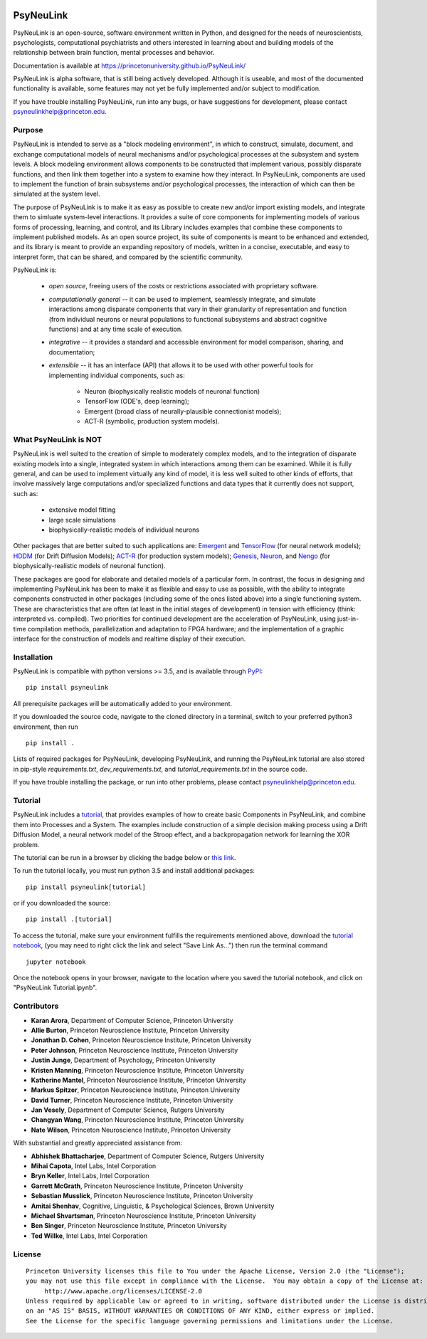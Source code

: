 .. image:: https://badge.fury.io/py/psyneulink.svg
    :target: https://badge.fury.io/py/psyneulink
.. image:: https://travis-ci.org/PrincetonUniversity/PsyNeuLink.svg?branch=master
    :target: https://travis-ci.org/PrincetonUniversity/PsyNeuLink
.. image:: https://mybinder.org/badge.svg
    :target: https://mybinder.org/v2/gh/PrincetonUniversity/PsyNeuLink/master

PsyNeuLink
==========

PsyNeuLink is an open-source, software environment written in Python, and designed for the needs of
neuroscientists, psychologists, computational psychiatrists and others interested in learning about and building
models of the relationship between brain function, mental processes and behavior.

Documentation is available at https://princetonuniversity.github.io/PsyNeuLink/

PsyNeuLink is alpha software, that is still being actively developed. Although it is useable, and most of the
documented functionality is available, some features may not yet be fully implemented and/or subject to
modification.

If you have trouble installing PsyNeuLink, run into any bugs, or have suggestions
for development, please contact psyneulinkhelp@princeton.edu.

Purpose
-------

PsyNeuLink is intended to serve as a "block modeling environment", in which to construct, simulate, document, and
exchange computational models of neural mechanisms and/or psychological processes at the subsystem and system levels.
A block modeling environment allows components to be constructed that implement various, possibly disparate
functions, and then link them together into a system to examine how they interact.  In PsyNeuLink, components are
used to implement the function of brain subsystems and/or psychological processes, the interaction of which can then
be simulated at the system level.

The purpose of PsyNeuLink is to make it as easy as possible to create new and/or import existing models, and
integrate them to simluate system-level interactions.  It provides a suite of core components for
implementing models of various forms of processing, learning, and control, and its Library includes examples that
combine these components to implement published models.  As an open source project, its suite of components is meant
to be enhanced and extended, and its library is meant to provide an expanding repository of models, written in a
concise, executable, and easy to interpret form, that can be shared, and compared by the scientific
community.


PsyNeuLink is:

 - *open source*, freeing users of the costs or restrictions associated with proprietary software.

 ..

 - *computationally general* -- it can be used to implement, seamlessly integrate, and simulate interactions among
   disparate components that vary in their granularity of representation and function (from individual neurons or
   neural populations to functional subsystems and abstract cognitive functions) and at any time scale of execution.

 ..

 - *integrative* -- it provides a standard and accessible environment for model comparison, sharing, and documentation;

 ..

 - *extensible* -- it has an interface (API) that allows it to be used with other powerful tools for implementing
   individual components, such as:

    * Neuron (biophysically realistic models of neuronal function)
    * TensorFlow (ODE's, deep learning);
    * Emergent (broad class of neurally-plausible connectionist models);
    * ACT-R (symbolic, production system models).

What PsyNeuLink is **NOT**
--------------------------

PsyNeuLink is well suited to the creation of simple to moderately complex models, and to the integration of
disparate existing models into a single, integrated system in which interactions among them can be examined.
While it is fully general, and can be used to implement virtually any kind of model, it is less well suited to other
kinds of efforts, that involve massively large computations and/or specialized functions and data types that it
currently does not support, such as:

 - extensive model fitting
 - large scale simulations
 - biophysically-realistic models of individual neurons

Other packages that are better suited to such applications are:
`Emergent <https://grey.colorado.edu/emergent/index.php/Main_Page>`_ and
`TensorFlow <https://www.tensorflow.org>`_ (for neural network models);
`HDDM <http://ski.clps.brown.edu/hddm_docs/>`_ (for Drift Diffusion Models);
`ACT-R <http://act-r.psy.cmu.edu>`_ (for production system models);
`Genesis <http://www.genesis-sim.org>`_,
`Neuron <https://www.neuron.yale.edu/neuron/>`_,
and `Nengo <http://www.nengo.ca>`_  (for biophysically-realistic models of neuronal function).

These packages are good for elaborate and detailed models of a particular form.
In contrast, the focus in designing and implementing PsyNeuLink has been to make it as flexible and easy to use as
possible, with the ability to integrate components constructed in other packages (including some of the ones listed
above) into a single functioning system.  These are characteristics that are often (at least in the initial
stages of development) in tension with efficiency (think:  interpreted vs. compiled).  Two priorities for continued
development are the acceleration of PsyNeuLink, using just-in-time compilation methods, parallelization and adaptation
to FPGA hardware; and the implementation of a graphic interface for the construction of models and realtime display
of their execution.

Installation
------------

PsyNeuLink is compatible with python versions >= 3.5, and is available through `PyPI <https://pypi.python.org/pypi/PsyNeuLink>`__:

::

    pip install psyneulink

All prerequisite packages will be automatically added to your environment.

If you downloaded the source code, navigate to the cloned directory in a terminal,
switch to your preferred python3 environment, then run

::

    pip install .

Lists of required packages for PsyNeuLink, developing PsyNeuLink, and running the PsyNeuLink tutorial are also
stored in pip-style `requirements.txt`, `dev_requirements.txt`, and `tutorial_requirements.txt` in the source code.

If you have trouble installing the package, or run into other problems, please contact psyneulinkhelp@princeton.edu.

Tutorial
--------

PsyNeuLink includes a `tutorial <https://princetonuniversity.github.io/PsyNeuLink/#tutorial>`__, that provides examples of how to create basic Components
in PsyNeuLink, and combine them into Processes and a System.  The examples include construction of a simple
decision making process using a Drift Diffusion Model, a neural network model of the Stroop effect, and a
backpropagation network for learning the XOR problem.

The tutorial can be run in a browser by clicking the badge below or `this link <https://mybinder.org/v2/gh/PrincetonUniversity/PsyNeuLink/master>`__.

.. image:: https://mybinder.org/badge.svg
    :target: https://mybinder.org/v2/gh/PrincetonUniversity/PsyNeuLink/master

To run the tutorial locally, you must run python 3.5 and install additional packages:

::

    pip install psyneulink[tutorial]

or if you downloaded the source:

::

    pip install .[tutorial]


To access the tutorial, make sure your environment fulfills the requirements
mentioned above, download the `tutorial notebook <https://github.com/PrincetonUniversity/PsyNeuLink/raw/master/PsyNeuLink%20Tutorial.ipynb>`__, (you may need to right click the link and select "Save Link As...") then run the terminal command

::

    jupyter notebook


Once the notebook opens in your browser, navigate to the location where you saved the tutorial notebook, and
click on "PsyNeuLink Tutorial.ipynb".


Contributors
------------

* **Karan Arora**, Department of Computer Science, Princeton University
* **Allie Burton**, Princeton Neuroscience Institute, Princeton University
* **Jonathan D. Cohen**, Princeton Neuroscience Institute, Princeton University
* **Peter Johnson**, Princeton Neuroscience Institute, Princeton University
* **Justin Junge**, Department of Psychology, Princeton University
* **Kristen Manning**, Princeton Neuroscience Institute, Princeton University
* **Katherine Mantel**, Princeton Neuroscience Institute, Princeton University
* **Markus Spitzer**, Princeton Neuroscience Institute, Princeton University
* **David Turner**, Princeton Neuroscience Institute, Princeton University
* **Jan Vesely**, Department of Computer Science, Rutgers University
* **Changyan Wang**, Princeton Neuroscience Institute, Princeton University
* **Nate Wilson**, Princeton Neuroscience Institute, Princeton University

With substantial and greatly appreciated assistance from:

* **Abhishek Bhattacharjee**, Department of Computer Science, Rutgers University
* **Mihai Capota**, Intel Labs, Intel Corporation
* **Bryn Keller**, Intel Labs, Intel Corporation
* **Garrett McGrath**, Princeton Neuroscience Institute, Princeton University
* **Sebastian Musslick**, Princeton Neuroscience Institute, Princeton University
* **Amitai Shenhav**, Cognitive, Linguistic, & Psychological Sciences, Brown University
* **Michael Shvartsman**, Princeton Neuroscience Institute, Princeton University
* **Ben Singer**, Princeton Neuroscience Institute, Princeton University
* **Ted Willke**, Intel Labs, Intel Corporation

License
-------

::

    Princeton University licenses this file to You under the Apache License, Version 2.0 (the "License");
    you may not use this file except in compliance with the License.  You may obtain a copy of the License at:
         http://www.apache.org/licenses/LICENSE-2.0
    Unless required by applicable law or agreed to in writing, software distributed under the License is distributed
    on an "AS IS" BASIS, WITHOUT WARRANTIES OR CONDITIONS OF ANY KIND, either express or implied.
    See the License for the specific language governing permissions and limitations under the License.


